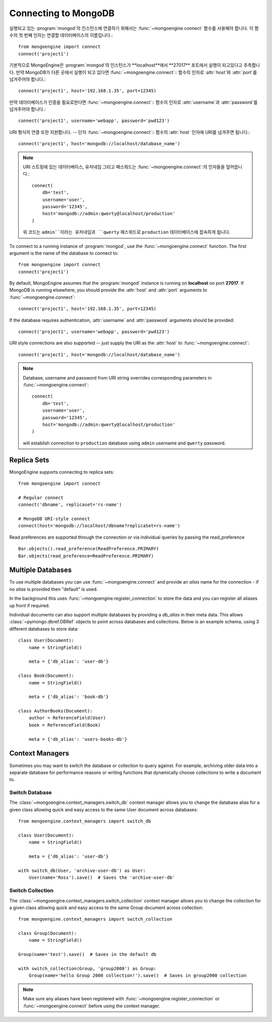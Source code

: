 .. _guide-connecting:

=====================
Connecting to MongoDB
=====================

실행되고 있는 :program:`mongod`의 인스턴스에 연결하기 위해서는
:func:`~mongoengine.connect` 함수를 사용해야 합니다. 이 함수의 첫 번째 인자는
연결할 데이터베이스의 이름입니다.::

    from mongoengine import connect
    connect('project1')

기본적으로 MongoEngine은 :program:`mongod`의 인스턴스가 **localhost**에서
**27017** 포트에서 실행이 되고있다고 추측합니다. 만약 MongoDB가 다른 곳에서
실행이 되고 있다면 :func:`~mongoengine.connect`:: 함수의 인자로 :attr:`host`와
:attr:`port`를 넘겨주어야 합니다.::

    connect('project1', host='192.168.1.35', port=12345)

만약 데이터베이스가 인증을 필요로한다면 :func:`~mongoengine.connect`:: 함수의 인자로
:attr:`username`과 :attr:`password`를 넘겨주어야 합니다.::

    connect('project1', username='webapp', password='pwd123')

URI 형식의 연결 또한 지원합니다. -- 단지 :func:`~mongoengine.connect`:: 함수의
:attr:`host` 인자에 URI를 넘겨주면 됩니다.::

    connect('project1', host='mongodb://localhost/database_name')

.. note:: URI 스트링에 있는 데이터베이스, 유저네임 그리고 패스워드는
    :func:`~mongoengine.connect`:의 인자들을 덮어씁니다.::

        connect(
            db='test',
            username='user',
            password='12345',
            host='mongodb://admin:qwerty@localhost/production'
        )

    위 코드는 ``admin``이라는 유저네임과 ``qwerty`` 패스워드로 ``production``
    데이터베이스에 접속하게 됩니다.

To connect to a running instance of :program:`mongod`, use the
:func:`~mongoengine.connect` function. The first argument is the name of the
database to connect to::

    from mongoengine import connect
    connect('project1')

By default, MongoEngine assumes that the :program:`mongod` instance is running
on **localhost** on port **27017**. If MongoDB is running elsewhere, you should
provide the :attr:`host` and :attr:`port` arguments to
:func:`~mongoengine.connect`::

    connect('project1', host='192.168.1.35', port=12345)

If the database requires authentication, :attr:`username` and :attr:`password`
arguments should be provided::

    connect('project1', username='webapp', password='pwd123')

URI style connections are also supported -- just supply the URI as
the :attr:`host` to
:func:`~mongoengine.connect`::

    connect('project1', host='mongodb://localhost/database_name')

.. note:: Database, username and password from URI string overrides
    corresponding parameters in :func:`~mongoengine.connect`: ::

        connect(
            db='test',
            username='user',
            password='12345',
            host='mongodb://admin:qwerty@localhost/production'
        )

    will establish connection to ``production`` database using
    ``admin`` username and ``qwerty`` password.

Replica Sets
============

MongoEngine supports connecting to replica sets::

    from mongoengine import connect

    # Regular connect
    connect('dbname', replicaset='rs-name')

    # MongoDB URI-style connect
    connect(host='mongodb://localhost/dbname?replicaSet=rs-name')

Read preferences are supported through the connection or via individual
queries by passing the read_preference ::

    Bar.objects().read_preference(ReadPreference.PRIMARY)
    Bar.objects(read_preference=ReadPreference.PRIMARY)

Multiple Databases
==================

To use multiple databases you can use :func:`~mongoengine.connect` and provide
an `alias` name for the connection - if no `alias` is provided then "default"
is used.

In the background this uses :func:`~mongoengine.register_connection` to
store the data and you can register all aliases up front if required.

Individual documents can also support multiple databases by providing a
`db_alias` in their meta data. This allows :class:`~pymongo.dbref.DBRef`
objects to point across databases and collections. Below is an example schema,
using 3 different databases to store data::

        class User(Document):
            name = StringField()

            meta = {'db_alias': 'user-db'}

        class Book(Document):
            name = StringField()

            meta = {'db_alias': 'book-db'}

        class AuthorBooks(Document):
            author = ReferenceField(User)
            book = ReferenceField(Book)

            meta = {'db_alias': 'users-books-db'}


Context Managers
================
Sometimes you may want to switch the database or collection to query against.
For example, archiving older data into a separate database for performance
reasons or writing functions that dynamically choose collections to write
a document to.

Switch Database
---------------
The :class:`~mongoengine.context_managers.switch_db` context manager allows
you to change the database alias for a given class allowing quick and easy
access to the same User document across databases::

    from mongoengine.context_managers import switch_db

    class User(Document):
        name = StringField()

        meta = {'db_alias': 'user-db'}

    with switch_db(User, 'archive-user-db') as User:
        User(name='Ross').save()  # Saves the 'archive-user-db'


Switch Collection
-----------------
The :class:`~mongoengine.context_managers.switch_collection` context manager
allows you to change the collection for a given class allowing quick and easy
access to the same Group document across collection::

        from mongoengine.context_managers import switch_collection

        class Group(Document):
            name = StringField()

        Group(name='test').save()  # Saves in the default db

        with switch_collection(Group, 'group2000') as Group:
            Group(name='hello Group 2000 collection!').save()  # Saves in group2000 collection


.. note:: Make sure any aliases have been registered with
    :func:`~mongoengine.register_connection` or :func:`~mongoengine.connect`
    before using the context manager.
